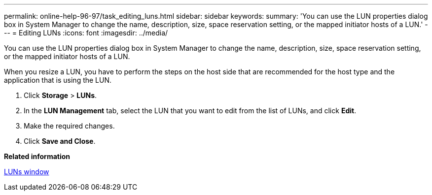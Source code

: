 ---
permalink: online-help-96-97/task_editing_luns.html
sidebar: sidebar
keywords: 
summary: 'You can use the LUN properties dialog box in System Manager to change the name, description, size, space reservation setting, or the mapped initiator hosts of a LUN.'
---
= Editing LUNs
:icons: font
:imagesdir: ../media/

[.lead]
You can use the LUN properties dialog box in System Manager to change the name, description, size, space reservation setting, or the mapped initiator hosts of a LUN.

When you resize a LUN, you have to perform the steps on the host side that are recommended for the host type and the application that is using the LUN.

. Click *Storage* > *LUNs*.
. In the *LUN Management* tab, select the LUN that you want to edit from the list of LUNs, and click *Edit*.
. Make the required changes.
. Click *Save and Close*.

*Related information*

xref:reference_luns_window_stm_topic.adoc[LUNs window]

